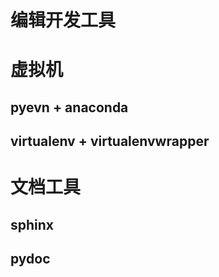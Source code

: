 
#+begin_comment
.. title: python_tools
.. slug: python_tools
.. date: 2018-04-28 12:30:35 UTC+08:00
.. tags: draft
.. type: text
.. status: private
#+end_comment

* 编辑开发工具

* 虚拟机
** pyevn + anaconda
** virtualenv + virtualenvwrapper


* 文档工具

** sphinx
  
** pydoc

